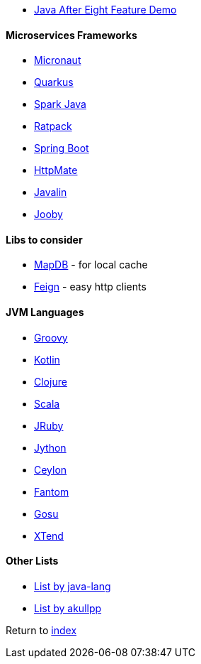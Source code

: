 * https://github.com/CodeFX-org/demo-java-x[Java After Eight Feature Demo]

#### Microservices Frameworks

* https://micronaut.io/[Micronaut]
* https://quarkus.io[Quarkus]
* http://sparkjava.com/[Spark Java]
* https://ratpack.io/[Ratpack]
* https://spring.io/projects/spring-boot[Spring Boot]
* https://github.com/envimate/httpmate[HttpMate]
* https://javalin.io[Javalin]
* https://jooby.io[Jooby]

#### Libs to consider

* https://jankotek.gitbooks.io/mapdb/[MapDB] - for local cache
* https://github.com/OpenFeign/feign[Feign] - easy http clients

#### JVM Languages

* http://groovy-lang.org/[Groovy]
* https://kotlinlang.org/[Kotlin]
* https://clojure.org/[Clojure]
* https://www.scala-lang.org[Scala]
* https://www.jruby.org/[JRuby]
* https://www.jython.org/[Jython]
* https://ceylon-lang.org/[Ceylon]
* http://fantom-lang.org/[Fantom]
* https://gosu-lang.github.io[Gosu]
* https://www.eclipse.org/xtend/[XTend]

#### Other Lists

* http://java-lang.github.io/awesome-java[List by java-lang]
* https://github.com/akullpp/awesome-java[List by akullpp]

Return to link:README.adoc[index]
